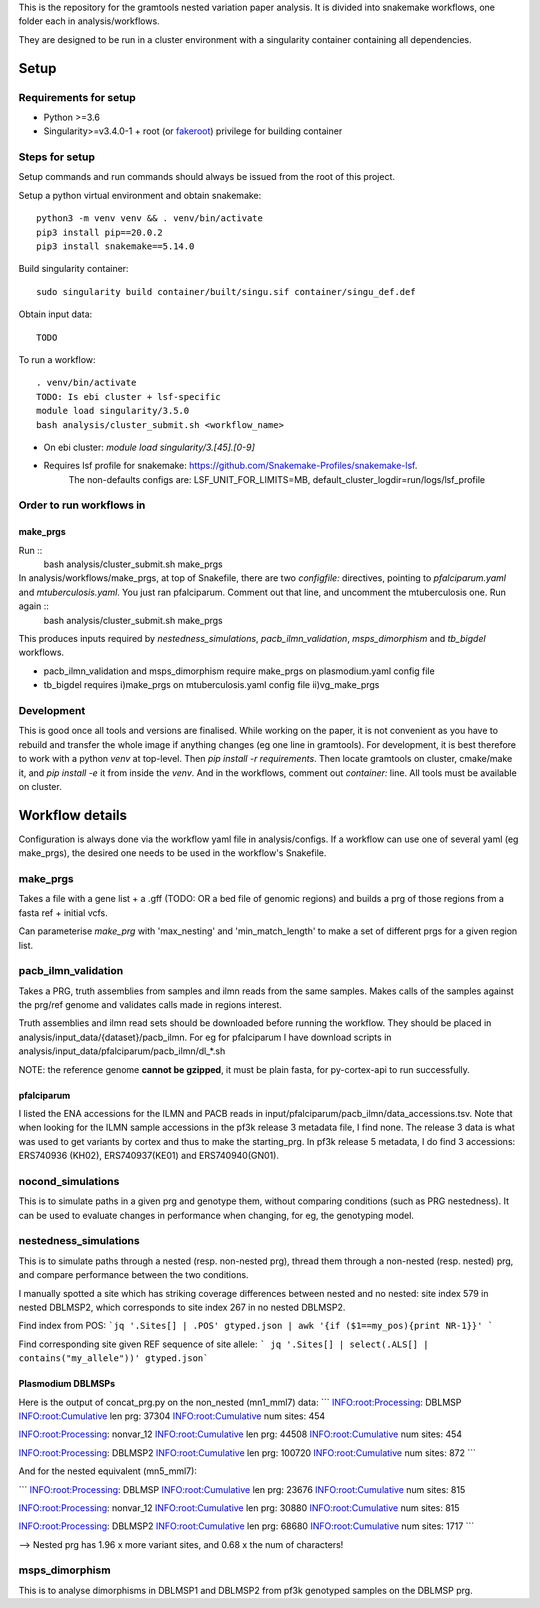 This is the repository for the gramtools nested variation paper analysis. It is divided into snakemake workflows, one folder each in analysis/workflows.

They are designed to be run in a cluster environment with a singularity container containing all dependencies. 

Setup
=======

Requirements for setup
--------------------------

* Python >=3.6
* Singularity>=v3.4.0-1 + root (or `fakeroot <https://sylabs.io/guides/3.5/user-guide/fakeroot.html>`_) privilege for building container

Steps for setup
-------------------

Setup commands and run commands should always be issued from the root of this project.

Setup a python virtual environment and obtain snakemake::
    
    python3 -m venv venv && . venv/bin/activate
    pip3 install pip==20.0.2 
    pip3 install snakemake==5.14.0

Build singularity container::

    sudo singularity build container/built/singu.sif container/singu_def.def 

Obtain input data::

    TODO

To run a workflow::

    . venv/bin/activate
    TODO: Is ebi cluster + lsf-specific
    module load singularity/3.5.0
    bash analysis/cluster_submit.sh <workflow_name>

* On ebi cluster: `module load singularity/3.[45].[0-9]`

* Requires lsf profile for snakemake: https://github.com/Snakemake-Profiles/snakemake-lsf. 
    The non-defaults configs are: LSF_UNIT_FOR_LIMITS=MB, default_cluster_logdir=run/logs/lsf_profile



Order to run workflows in
---------------------------

make_prgs
`````````
Run ::
   bash analysis/cluster_submit.sh make_prgs


In analysis/workflows/make_prgs, at top of Snakefile, there are two `configfile:` directives, pointing to `pfalciparum.yaml` and `mtuberculosis.yaml`. You just ran pfalciparum. Comment out that line, and uncomment the mtuberculosis one.  Run again ::
   bash analysis/cluster_submit.sh make_prgs

This produces inputs required by `nestedness_simulations`, `pacb_ilmn_validation`, `msps_dimorphism` and `tb_bigdel` workflows.

* pacb_ilmn_validation and msps_dimorphism require make_prgs on plasmodium.yaml config file

* tb_bigdel requires i)make_prgs on mtuberculosis.yaml config file ii)vg_make_prgs


Development
------------


This is good once all tools and versions are finalised. While working on the paper, it is not convenient as you have to rebuild and transfer the whole image if anything changes (eg one line in gramtools). For development, it is best therefore to work with a python `venv` at top-level. Then `pip install -r requirements`. Then locate gramtools on cluster, cmake/make it, and `pip install -e` it from inside the `venv`. And in the workflows, comment out `container:` line. All tools must be available on cluster.


Workflow details
====================

Configuration is always done via the workflow yaml file in analysis/configs. If a workflow can use one of several yaml (eg make_prgs), the desired one needs to be used in the workflow's Snakefile.

make_prgs
----------
Takes a file with a gene list + a .gff (TODO: OR a bed file of genomic regions) and builds a prg of those regions from a fasta ref + initial vcfs.

Can parameterise `make_prg` with 'max_nesting' and 'min_match_length' to make a set of different prgs for a given region list.


pacb_ilmn_validation
---------------------

Takes a PRG, truth assemblies from samples and ilmn reads from the same samples. Makes calls of the samples against the prg/ref genome and validates calls made in regions interest.

Truth assemblies and ilmn read sets should be downloaded before running the workflow. They should be placed in analysis/input_data/{dataset}/pacb_ilmn. For eg for pfalciparum I have download scripts in analysis/input_data/pfalciparum/pacb_ilmn/dl_*.sh

NOTE: the reference genome **cannot be gzipped**, it must be plain fasta, for py-cortex-api to run successfully.


pfalciparum
````````````

I listed the ENA accessions for the ILMN and PACB reads in input/pfalciparum/pacb_ilmn/data_accessions.tsv. Note that when looking for the ILMN sample accessions in the pf3k release 3 metadata file, I find none. The release 3 data is what was used to get variants by cortex and thus to make the starting_prg. In pf3k release 5 metadata, I do find 3 accessions: ERS740936 (KH02), ERS740937(KE01) and ERS740940(GN01). 



nocond_simulations
-------------------

This is to simulate paths in a given prg and genotype them, without comparing conditions (such as PRG nestedness).
It can be used to evaluate changes in performance when changing, for eg, the genotyping model.



nestedness_simulations
-----------------------

This is to simulate paths through a nested (resp. non-nested prg), thread them through a non-nested (resp. nested) prg,
and compare performance between the two conditions.

I manually spotted a site which has striking coverage differences between nested and no nested: site index 579 in nested DBLMSP2, which corresponds to site index 267 in no nested DBLMSP2.

Find index from POS:
```jq '.Sites[] | .POS' gtyped.json | awk '{if ($1==my_pos){print NR-1}}' ```

Find corresponding site given REF sequence of site allele: 
``` jq '.Sites[] | select(.ALS[] | contains("my_allele"))' gtyped.json```

Plasmodium DBLMSPs
```````````````````

Here is the output of concat_prg.py on the non_nested (mn1_mml7) data:
```
INFO:root:Processing: DBLMSP
INFO:root:Cumulative len prg: 37304
INFO:root:Cumulative num sites: 454

INFO:root:Processing: nonvar_12
INFO:root:Cumulative len prg: 44508
INFO:root:Cumulative num sites: 454

INFO:root:Processing: DBLMSP2
INFO:root:Cumulative len prg: 100720
INFO:root:Cumulative num sites: 872
```

And for the nested equivalent (mn5_mml7):

```
INFO:root:Processing: DBLMSP
INFO:root:Cumulative len prg: 23676
INFO:root:Cumulative num sites: 815

INFO:root:Processing: nonvar_12
INFO:root:Cumulative len prg: 30880
INFO:root:Cumulative num sites: 815

INFO:root:Processing: DBLMSP2
INFO:root:Cumulative len prg: 68680
INFO:root:Cumulative num sites: 1717
```

--> Nested prg has 1.96 x more variant sites, and 0.68 x the num of characters!


msps_dimorphism
-----------------

This is to analyse dimorphisms in DBLMSP1 and DBLMSP2 from pf3k genotyped samples on the DBLMSP prg.



